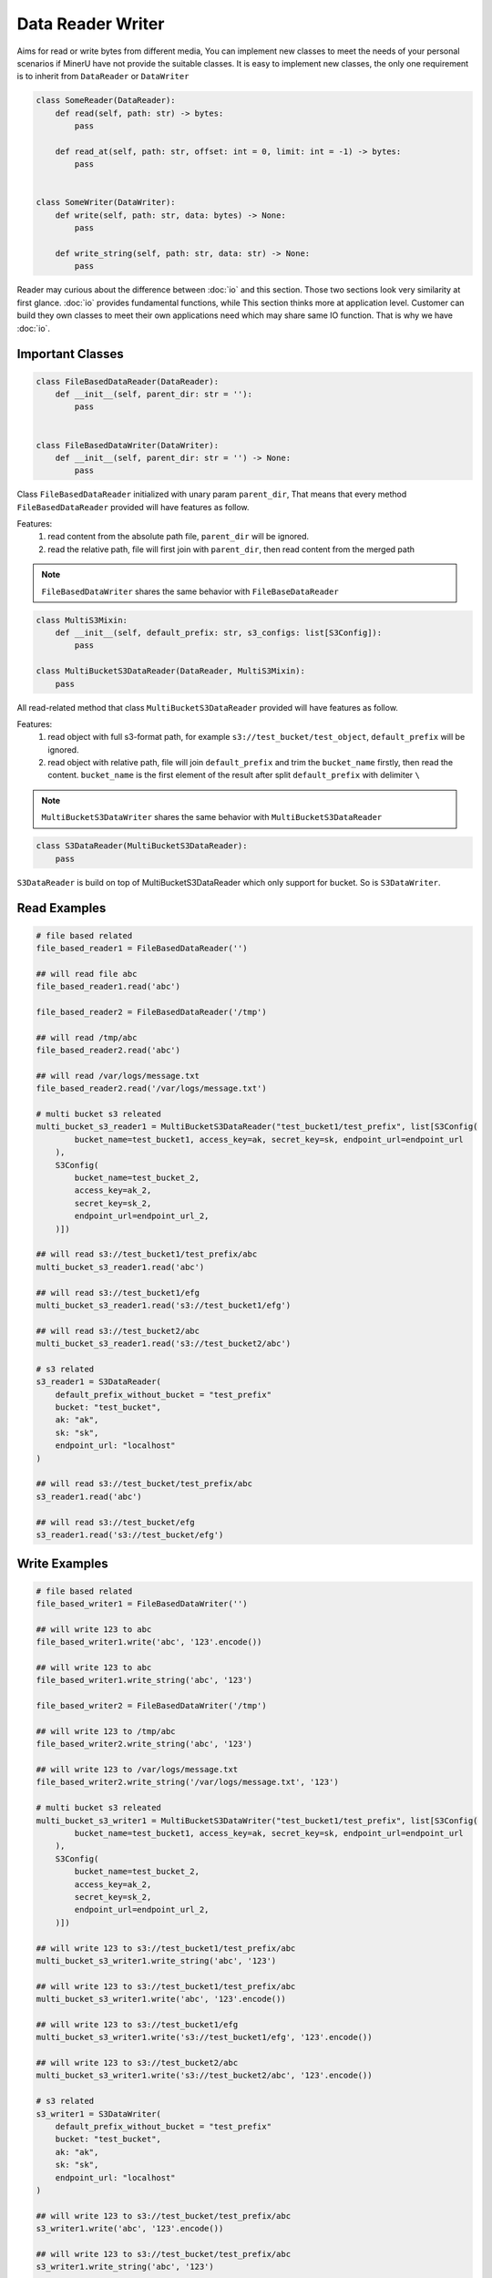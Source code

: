 
Data Reader Writer 
====================

Aims for read or write bytes from different media, You can implement new classes to meet the needs of your personal scenarios 
if MinerU have not provide the suitable classes. It is easy to implement new classes, the only one requirement is to inherit from
``DataReader`` or ``DataWriter``

.. code:: python

    class SomeReader(DataReader):
        def read(self, path: str) -> bytes:
            pass

        def read_at(self, path: str, offset: int = 0, limit: int = -1) -> bytes:
            pass


    class SomeWriter(DataWriter):
        def write(self, path: str, data: bytes) -> None:
            pass

        def write_string(self, path: str, data: str) -> None:
            pass


Reader may curious about the difference between :doc:`io` and this section. Those two sections look very similarity at first glance.
:doc:`io` provides fundamental functions, while This section thinks more at application level. Customer can build they own classes to meet 
their own applications need which may share same IO function. That is why we have :doc:`io`.


Important Classes
-----------------

.. code:: python

    class FileBasedDataReader(DataReader):
        def __init__(self, parent_dir: str = ''):
            pass


    class FileBasedDataWriter(DataWriter):
        def __init__(self, parent_dir: str = '') -> None:
            pass

Class ``FileBasedDataReader`` initialized with unary param ``parent_dir``, That means that every method ``FileBasedDataReader`` provided will have features as follow.

Features:
    #. read content from the absolute path file, ``parent_dir`` will be ignored.
    #. read the relative path, file will first join with ``parent_dir``, then read content from the merged path


.. note::

    ``FileBasedDataWriter`` shares the same behavior with ``FileBaseDataReader``


.. code:: python 

    class MultiS3Mixin:
        def __init__(self, default_prefix: str, s3_configs: list[S3Config]):
            pass

    class MultiBucketS3DataReader(DataReader, MultiS3Mixin):
        pass

All read-related method that class ``MultiBucketS3DataReader`` provided will have features as follow.

Features:
    #. read object with full s3-format path, for example ``s3://test_bucket/test_object``, ``default_prefix`` will be ignored.
    #. read object with relative path, file will join ``default_prefix`` and trim the ``bucket_name`` firstly, then read the content. ``bucket_name`` is the first element of the result after split ``default_prefix`` with delimiter ``\`` 

.. note::
    ``MultiBucketS3DataWriter`` shares the same behavior with ``MultiBucketS3DataReader``


.. code:: python

    class S3DataReader(MultiBucketS3DataReader):
        pass

``S3DataReader`` is build on top of MultiBucketS3DataReader which only support for bucket. So is ``S3DataWriter``. 


Read Examples
------------

.. code:: python

    # file based related 
    file_based_reader1 = FileBasedDataReader('')

    ## will read file abc 
    file_based_reader1.read('abc') 

    file_based_reader2 = FileBasedDataReader('/tmp')

    ## will read /tmp/abc
    file_based_reader2.read('abc')

    ## will read /var/logs/message.txt
    file_based_reader2.read('/var/logs/message.txt')

    # multi bucket s3 releated
    multi_bucket_s3_reader1 = MultiBucketS3DataReader("test_bucket1/test_prefix", list[S3Config(
            bucket_name=test_bucket1, access_key=ak, secret_key=sk, endpoint_url=endpoint_url
        ),
        S3Config(
            bucket_name=test_bucket_2,
            access_key=ak_2,
            secret_key=sk_2,
            endpoint_url=endpoint_url_2,
        )])
    
    ## will read s3://test_bucket1/test_prefix/abc
    multi_bucket_s3_reader1.read('abc')

    ## will read s3://test_bucket1/efg
    multi_bucket_s3_reader1.read('s3://test_bucket1/efg')

    ## will read s3://test_bucket2/abc
    multi_bucket_s3_reader1.read('s3://test_bucket2/abc')

    # s3 related
    s3_reader1 = S3DataReader(
        default_prefix_without_bucket = "test_prefix"
        bucket: "test_bucket",
        ak: "ak",
        sk: "sk",
        endpoint_url: "localhost"
    )

    ## will read s3://test_bucket/test_prefix/abc 
    s3_reader1.read('abc')
   
    ## will read s3://test_bucket/efg
    s3_reader1.read('s3://test_bucket/efg')


Write Examples
---------------

.. code:: python

    # file based related 
    file_based_writer1 = FileBasedDataWriter('')

    ## will write 123 to abc
    file_based_writer1.write('abc', '123'.encode()) 

    ## will write 123 to abc
    file_based_writer1.write_string('abc', '123') 

    file_based_writer2 = FileBasedDataWriter('/tmp')

    ## will write 123 to /tmp/abc
    file_based_writer2.write_string('abc', '123')

    ## will write 123 to /var/logs/message.txt
    file_based_writer2.write_string('/var/logs/message.txt', '123')

    # multi bucket s3 releated
    multi_bucket_s3_writer1 = MultiBucketS3DataWriter("test_bucket1/test_prefix", list[S3Config(
            bucket_name=test_bucket1, access_key=ak, secret_key=sk, endpoint_url=endpoint_url
        ),
        S3Config(
            bucket_name=test_bucket_2,
            access_key=ak_2,
            secret_key=sk_2,
            endpoint_url=endpoint_url_2,
        )])
    
    ## will write 123 to s3://test_bucket1/test_prefix/abc
    multi_bucket_s3_writer1.write_string('abc', '123')

    ## will write 123 to s3://test_bucket1/test_prefix/abc
    multi_bucket_s3_writer1.write('abc', '123'.encode())

    ## will write 123 to s3://test_bucket1/efg
    multi_bucket_s3_writer1.write('s3://test_bucket1/efg', '123'.encode())

    ## will write 123 to s3://test_bucket2/abc
    multi_bucket_s3_writer1.write('s3://test_bucket2/abc', '123'.encode())

    # s3 related
    s3_writer1 = S3DataWriter(
        default_prefix_without_bucket = "test_prefix"
        bucket: "test_bucket",
        ak: "ak",
        sk: "sk",
        endpoint_url: "localhost"
    )

    ## will write 123 to s3://test_bucket/test_prefix/abc 
    s3_writer1.write('abc', '123'.encode())

    ## will write 123 to s3://test_bucket/test_prefix/abc 
    s3_writer1.write_string('abc', '123')

    ## will write 123 to s3://test_bucket/efg
    s3_writer1.write('s3://test_bucket/efg', '123'.encode())


Check :doc:`../../api/data_reader_writer` for more details
